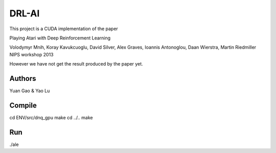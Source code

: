 DRL-AI
==========

This project is a CUDA implementation of the paper 

Playing Atari with Deep Reinforcement Learning

Volodymyr Mnih, Koray Kavukcuoglu, David Silver, Alex Graves, Ioannis Antonoglou, Daan Wierstra, Martin Riedmiller
NIPS workshop 2013

However we have not get the result produced by the paper yet.

Authors
---------------
Yuan Gao & Yao Lu

Compile
----------------
cd ENV/src/dnq_gpu
make
cd ../..
make

Run
--------------------
./ale 

